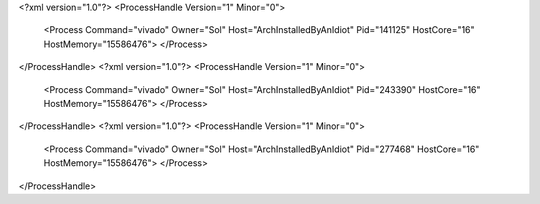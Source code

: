 <?xml version="1.0"?>
<ProcessHandle Version="1" Minor="0">
    <Process Command="vivado" Owner="Sol" Host="ArchInstalledByAnIdiot" Pid="141125" HostCore="16" HostMemory="15586476">
    </Process>
</ProcessHandle>
<?xml version="1.0"?>
<ProcessHandle Version="1" Minor="0">
    <Process Command="vivado" Owner="Sol" Host="ArchInstalledByAnIdiot" Pid="243390" HostCore="16" HostMemory="15586476">
    </Process>
</ProcessHandle>
<?xml version="1.0"?>
<ProcessHandle Version="1" Minor="0">
    <Process Command="vivado" Owner="Sol" Host="ArchInstalledByAnIdiot" Pid="277468" HostCore="16" HostMemory="15586476">
    </Process>
</ProcessHandle>
